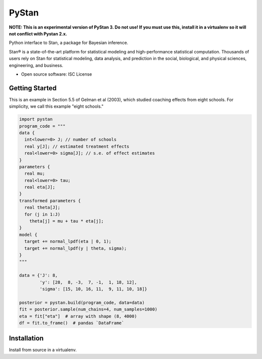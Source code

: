 ======
PyStan
======

**NOTE: This is an experimental version of PyStan 3. Do not use! If you must use this, install
it in a virtualenv so it will not conflict with Pystan 2.x.**

Python interface to Stan, a package for Bayesian inference.

Stan® is a state-of-the-art platform for statistical modeling and
high-performance statistical computation. Thousands of users rely on Stan for
statistical modeling, data analysis, and prediction in the social, biological,
and physical sciences, engineering, and business.

* Open source software: ISC License

Getting Started
===============

This is an example in Section 5.5 of Gelman et al (2003), which studied
coaching effects from eight schools. For simplicity, we call this example
"eight schools."

.. code-block:: python

    import pystan
    program_code = """
    data {
      int<lower=0> J; // number of schools
      real y[J]; // estimated treatment effects
      real<lower=0> sigma[J]; // s.e. of effect estimates
    }
    parameters {
      real mu;
      real<lower=0> tau;
      real eta[J];
    }
    transformed parameters {
      real theta[J];
      for (j in 1:J)
        theta[j] = mu + tau * eta[j];
    }
    model {
      target += normal_lpdf(eta | 0, 1);
      target += normal_lpdf(y | theta, sigma);
    }
    """

    data = {'J': 8,
            'y': [28,  8, -3,  7, -1,  1, 18, 12],
            'sigma': [15, 10, 16, 11,  9, 11, 10, 18]}

    posterior = pystan.build(program_code, data=data)
    fit = posterior.sample(num_chains=4, num_samples=1000)
    eta = fit["eta"]  # array with shape (8, 4000)
    df = fit.to_frame()  # pandas `DataFrame`


Installation
============

Install from source in a virtualenv.
